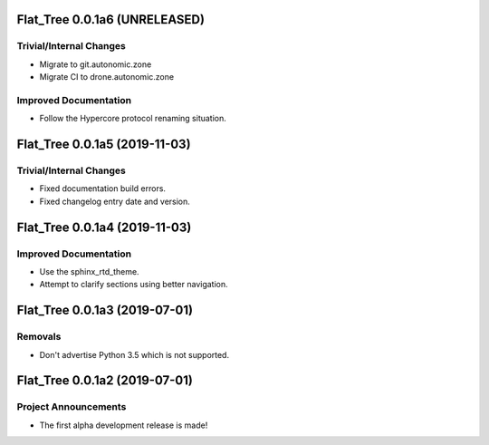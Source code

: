 Flat_Tree 0.0.1a6 (UNRELEASED)
==============================

Trivial/Internal Changes
------------------------

- Migrate to git.autonomic.zone
- Migrate CI to drone.autonomic.zone

Improved Documentation
----------------------

- Follow the Hypercore protocol renaming situation.


Flat_Tree 0.0.1a5 (2019-11-03)
==============================

Trivial/Internal Changes
------------------------

- Fixed documentation build errors.
- Fixed changelog entry date and version.


Flat_Tree 0.0.1a4 (2019-11-03)
==============================

Improved Documentation
----------------------

- Use the sphinx_rtd_theme.
- Attempt to clarify sections using better navigation.


Flat_Tree 0.0.1a3 (2019-07-01)
==============================

Removals
--------

- Don't advertise Python 3.5 which is not supported.


Flat_Tree 0.0.1a2 (2019-07-01)
==============================

Project Announcements
---------------------

- The first alpha development release is made!
